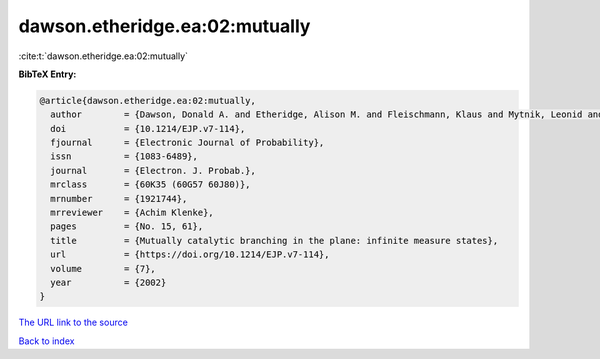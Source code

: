dawson.etheridge.ea:02:mutually
===============================

:cite:t:`dawson.etheridge.ea:02:mutually`

**BibTeX Entry:**

.. code-block:: bibtex

   @article{dawson.etheridge.ea:02:mutually,
     author        = {Dawson, Donald A. and Etheridge, Alison M. and Fleischmann, Klaus and Mytnik, Leonid and Perkins, Edwin A. and Xiong, Jie},
     doi           = {10.1214/EJP.v7-114},
     fjournal      = {Electronic Journal of Probability},
     issn          = {1083-6489},
     journal       = {Electron. J. Probab.},
     mrclass       = {60K35 (60G57 60J80)},
     mrnumber      = {1921744},
     mrreviewer    = {Achim Klenke},
     pages         = {No. 15, 61},
     title         = {Mutually catalytic branching in the plane: infinite measure states},
     url           = {https://doi.org/10.1214/EJP.v7-114},
     volume        = {7},
     year          = {2002}
   }

`The URL link to the source <https://doi.org/10.1214/EJP.v7-114>`__


`Back to index <../By-Cite-Keys.html>`__
